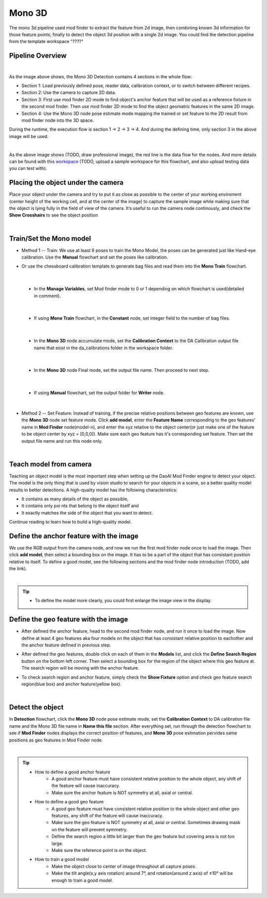 Mono 3D
=======

The mono 3d pipeline used mod finder to extract the feature from 2d image, then combining known 3d information for those feature points, finally to detect the object 3d position with a single 2d image.
You could find the detection pipeline from the template workspace "????"

Pipeline Overview
~~~~~~~~~~~~~~~~~
.. image:: Images/mono-3d-det.png
    :align: center 

|

As the image above shows, the Mono 3D Detection contains 4 sections in the whole flow:

* Section 1: Load previously defined pose, reader data, calibration context, or to switch between different recipes.
* Section 2: Use the camera to capture 2D data.
* Section 3: First use mod finder 2D mode to find object's anchor feature that will be used as a reference fixture in the second mod finder. Then use mod finder 2D mode to find the object geomatric features in the same 2D image.
* Section 4: Use the Mono 3D node pose estimate mode mapping the trained or set feature to the 2D result from mod finder node into the 3D space.

During the runtime, the execution flow is section 1 -> 2 -> 3 -> 4. And during the defining time, only section 3 in the above image will be used. 

.. image:: Images/mono-3d-det-data.png
    :align: center 

|

As the above image shows (TODO, draw professional image), the red line is the data flow for the nodes. And more details can be found with this `workspace <https://domain.invalid/>`_ (TODO, upload a sample workspace for this flowchart, and also upload testing data you can test with). 

Placing the object under the camera
~~~~~~~~~~~~~~~~~~~~~~~~~~~~~~~~~~~
Place your object under the camera and try to put it as close as possible to the center of your working enviroment (center height of the working cell, and at the center of the image) to capture the sample image while making sure that the object is lying fully in the field of view of the camera. It’s useful to run the camera node continously, and check the **Show Crosshairs** to see the object position

.. image:: Images/mono-3d-teach-model.png
    :align: center 

|

Train/Set the Mono model 
~~~~~~~~~~~~~~~~~~~~~~~~
* Method 1 -- Train: We use at least 6 poses to train the Mono Model, the poses can be generated just like Hand-eye calibration. Use the **Manual** flowchart and set the poses like calibration. 
* Or use the chessboard calibration template to generate bag files and read them into the **Mono Train** flowchart.

    .. image:: Images/mono-3d-train.png
        :align: center
         

|

  * In the **Manage Variables**, set Mod finder mode to 0 or 1 depending on which flowchart is used(detailed in comment).
  
    .. image:: Images/mono-3d-manage-variable.png
        :align: center
         
        
|

  * If using **Mono Train** flowchart, in the **Constant** node, set integer field to the number of bag files.

    .. image:: Images/mono-3d-constant.png
        :align: center
         
        
|

  * In the **Mono 3D** node accumulate mode, set the **Calibration Context** to the DA Calibration output file name that exist in the da_calibrations folder in the workspace folder.
    
    .. image:: Images/mono-3d-accumulate.png
        :align: center
         
        
|

  * In the **Mono 3D** node Final mode, set the output file name. Then proceed to next step.

    .. image:: Images/mono-3d-final.png
        :align: center
        
        
|

  * If using **Manual** flowchart, set the output folder for **Writer** node.

    .. image:: Images/mono-3d-writer.png
        :align: center
        
        
|

* Method 2 -- Set Feature: Instead of training, if the precise relative positions between geo features are known, use the **Mono 3D** node set feature mode. Click **add model**, enter the **Feature Name** corresponding to the geo features' name in **Mod Finder** node(model-n), and enter the xyz relative to the object center(or just make one of the feature to be object center by xyz = [0,0,0]). Make sure each geo feature has it's corresponding set feature. Then set the output file name and run this node only.

.. image:: Images/mono-3d-set-feature.png
    :align: center
    

|

Teach model from camera
~~~~~~~~~~~~~~~~~~~~~~~
Teaching an object model is the most important step when setting up the DaoAI Mod Finder engine to detect your object. The model is the only thing that is used by vision studio to search for your objects in a scene, so a better quality model results in better detections. A high-quality model has the following characteristics:

* It contains as many details of the object as possible,
* It contains only poi  nts that belong to the object itself and
* It exactly matches the side of the object that you want to detect.
  
Continue reading to learn how to build a high-quality model.

Define the anchor feature with the image
~~~~~~~~~~~~~~~~~~~~~~~~~~~~~~~~~~~~~~~~

We use the RGB output from the camera node, and now we run the first mod finder node once to load the image. Then click **add model**, then select a bounding box on the image. It has to be a part of the object that has consistant position relative to itself. To define a good model, see the following sections and the mod finder node introduction (TODO, add the link).

.. image:: Images/mono-3d-define-anchor.png
    :align: center
     

|

.. tip:: 
    * To define the model more clearly, you could first enlarge the image view in the display.

Define the geo feature with the image
~~~~~~~~~~~~~~~~~~~~~~~~~~~~~~~~~~~~~

* After defined the anchor feature, head to the second mod finder node, and run it once to load the image. Now define at least 4 geo features aka four models on the object that has consistant relative position to eachother and the anchor feature defined in previous step. 
  
.. image:: Images/mono-3d-define-geo.png
    :align: center
     

* After defined the geo features, double click on each of them in the **Models** list, and click the **Define Search Region** button on the bottom left corner. Then select a bounding box for the region of the object where this geo feature at. The search region will be moving with the anchor feature. 

.. image:: Images/mono-3d-search-region.png
    :align: center
     

* To check search region and anchor feature, simply check the **Show Fixture** option and check geo feature search region(blue box) and anchor feature(yellow box).
  
.. image:: Images/mono-3d-feature-result.png
    :align: center
    

|

Detect the object 
~~~~~~~~~~~~~~~~~
In **Detection** flowchart, click the **Mono 3D** node pose estimate mode, set the **Calibration Context** to DA calibration file name and the Mono 3D file name in **Name this file** section. After everything set, run through the detection flowchart to see if **Mod Finder** nodes displays the correct position of features, and **Mono 3D** pose esitmation pervides same positions as geo features in Mod Finder node.

.. image:: Images/mono-3d-det-setup.png
    :align: center
    

|

.. tip:: 
    * How to define a good anchor feature
        * A good anchor feature must have consistent relative position to the whole object, any shift of the feature will cause inaccuracy. 
        * Make sure the anchor feature is NOT symmetry at all, axial or central.

    * How to define a good geo feature
        * A good geo feature must have consistent relative position to the whole object and other geo features, any shift of the feature will cause inaccuracy. 
        * Make sure the geo feature is NOT symmetry at all, axial or central. Sometimes drawing mask on the feature will prevent symmetry.
        * Define the search region a little bit larger than the geo feature but covering area is not too large.
        * Make sure the reference point is on the object.

    * How to train a good model
        * Make the object close to center of image throughout all capture poses.
        * Make the tilt angle(x,y axis rotation) around 7°, and rotation(around z axis) of ±10° will be enough to train a good model.

